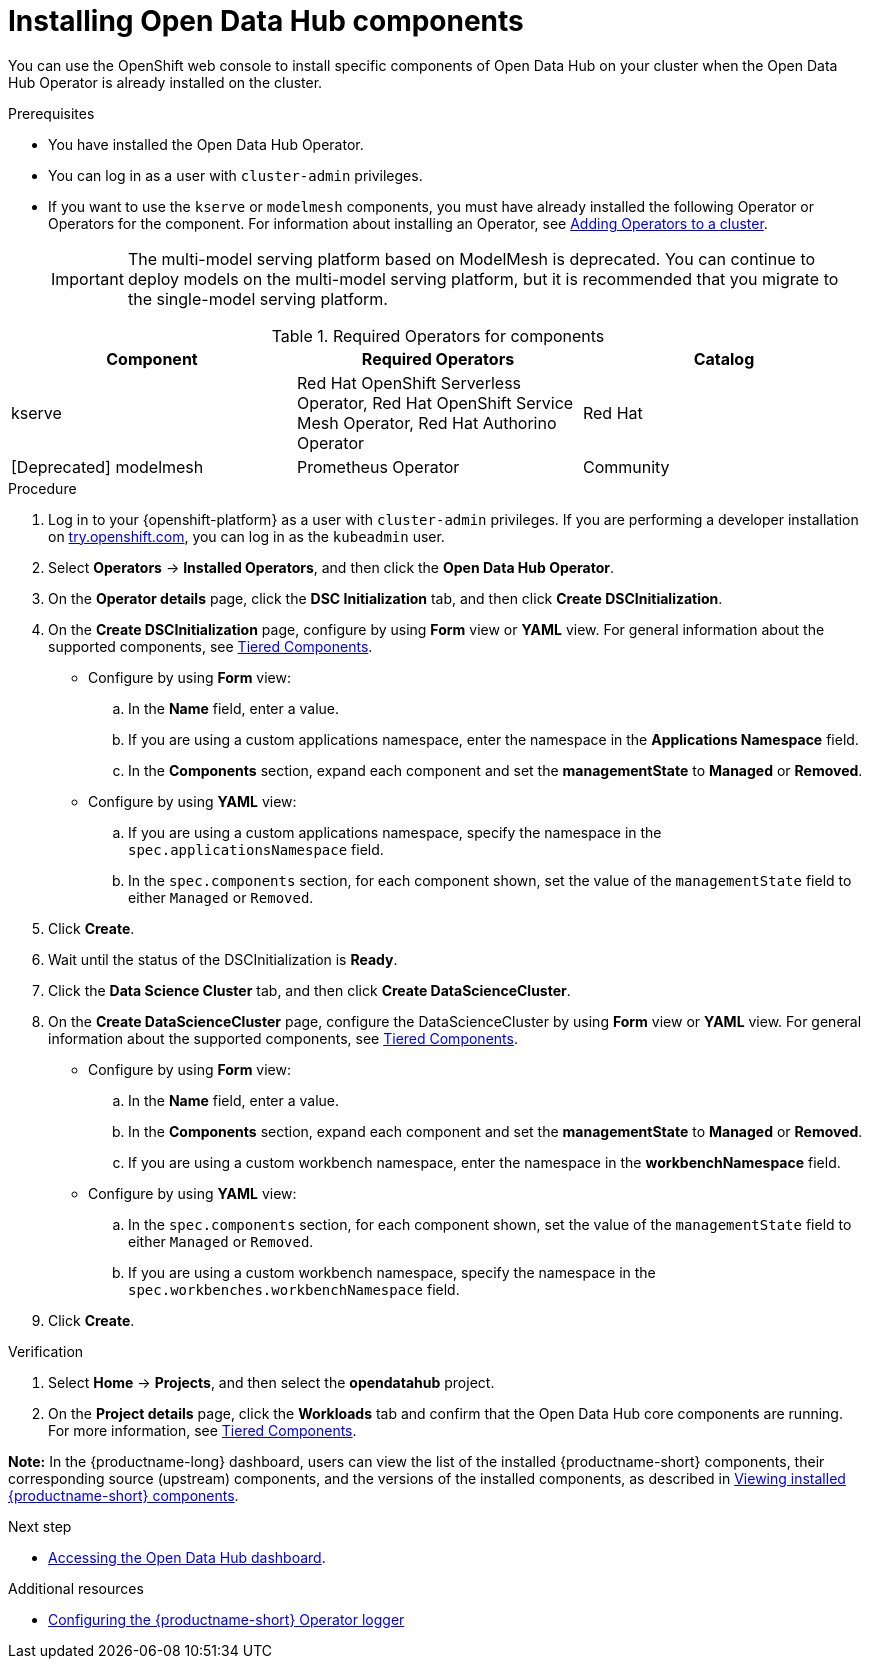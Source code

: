 :_module-type: PROCEDURE

[id='installing-odh-components_{context}']
= Installing Open Data Hub components

[role='_abstract']
You can use the OpenShift web console to install specific components of Open Data Hub on your cluster when the Open Data Hub Operator is already installed on the cluster.

.Prerequisites
* You have installed the Open Data Hub Operator.
* You can log in as a user with `cluster-admin` privileges.
ifdef::upstream[]
* If you want to use the `trustyai` component, you must enable user workload monitoring as described in link:{odhdocshome}/monitoring-data-science-models/#configuring-monitoring-for-the-multi-model-serving-platform_monitor[Configuring monitoring for the multi-model serving platform].
endif::[]
* If you want to use the `kserve` or `modelmesh` components, you must have already installed the following Operator or Operators for the component. For information about installing an Operator, see link:https://docs.redhat.com/en/documentation/openshift_container_platform/{ocp-latest-version}/html/operators/administrator-tasks#olm-adding-operators-to-a-cluster[Adding Operators to a cluster].
+

[IMPORTANT]
====
The multi-model serving platform based on ModelMesh is deprecated. 
You can continue to deploy models on the multi-model serving platform, but it is recommended that you migrate to the single-model serving platform.
====

ifdef::upstream[]
* If you want to use `kserve`, you have selected a deployment mode. For more information, see link:{odhdocshome}serving-models/#about-kserve-deployment-modes_serving-large-models[About KServe deployment modes].
endif::[]

.Required Operators for components
[cols="3]
|===
| Component | Required Operators | Catalog

| kserve
| Red Hat OpenShift Serverless Operator, Red Hat OpenShift Service Mesh Operator, Red Hat Authorino Operator
| Red Hat

| [Deprecated] modelmesh
| Prometheus Operator
| Community
|===


.Procedure
. Log in to your {openshift-platform} as a user with `cluster-admin` privileges. If you are performing a developer installation on link:http://try.openshift.com[try.openshift.com], you can log in as the `kubeadmin` user.
. Select *Operators* -> *Installed Operators*, and then click the *Open Data Hub Operator*.
. On the *Operator details* page, click the *DSC Initialization* tab, and then click *Create DSCInitialization*.
. On the *Create DSCInitialization* page, configure by using *Form* view or *YAML* view. For general information about the supported components, see link:https://opendatahub.io/docs/tiered-components[Tiered Components].
* Configure by using *Form* view:
.. In the *Name* field, enter a value.
.. If you are using a custom applications namespace, enter the namespace in the *Applications Namespace* field.
.. In the *Components* section, expand each component and set the *managementState* to *Managed* or *Removed*.
* Configure by using *YAML* view:
.. If you are using a custom applications namespace, specify the namespace in the `spec.applicationsNamespace` field.
.. In the `spec.components` section, for each component shown, set the value of the `managementState` field to either `Managed` or `Removed`.
. Click *Create*.
. Wait until the status of the DSCInitialization is *Ready*.
. Click the *Data Science Cluster* tab, and then click *Create DataScienceCluster*.
. On the *Create DataScienceCluster* page, configure the DataScienceCluster by using *Form* view or *YAML* view. For general information about the supported components, see link:https://opendatahub.io/docs/tiered-components[Tiered Components].
* Configure by using *Form* view:
.. In the *Name* field, enter a value.
.. In the *Components* section, expand each component and set the *managementState* to *Managed* or *Removed*.
.. If you are using a custom workbench namespace, enter the namespace in the *workbenchNamespace* field.
* Configure by using *YAML* view:
.. In the `spec.components` section, for each component shown, set the value of the `managementState` field to either `Managed` or `Removed`.
.. If you are using a custom workbench namespace, specify the namespace in the `spec.workbenches.workbenchNamespace` field.
. Click *Create*.


.Verification
. Select *Home* -> *Projects*, and then select the *opendatahub* project.
. On the *Project details* page, click the *Workloads* tab and confirm that the Open Data Hub core components are running. For more information, see link:https://opendatahub.io/docs/tiered-components[Tiered Components].

*Note:* In the {productname-long} dashboard, users can view the list of the installed {productname-short} components, their corresponding source (upstream) components, and the versions of the installed components, as described in link:{odhdocshome}/installing-open-data-hub/#viewing-installed-components_get-started[Viewing installed {productname-short} components].

.Next step
* link:{odhdocshome}/installing-open-data-hub/#accessing-the-odh-dashboard_installv2[Accessing the Open Data Hub dashboard].

[role="_additional-resources"]
.Additional resources
* link:{odhdocshome}/installing-open-data-hub/#configuring-the-operator-logger_operator-log[Configuring the {productname-short} Operator logger]
